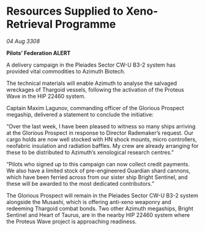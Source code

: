 * Resources Supplied to Xeno-Retrieval Programme

/04 Aug 3308/

*Pilots’ Federation ALERT* 

A delivery campaign in the Pleiades Sector CW-U B3-2 system has provided vital commodities to Azimuth Biotech. 

The technical materials will enable Azimuth to analyse the salvaged wreckages of Thargoid vessels, following the activation of the Proteus Wave in the HIP 22460 system. 

Captain Maxim Lagunov, commanding officer of the Glorious Prospect megaship, delivered a statement to conclude the initiative: 

“Over the last week, I have been pleased to witness so many ships arriving at the Glorious Prospect in response to Director Rademaker’s request. Our cargo holds are now well stocked with HN shock mounts, micro controllers, neofabric insulation and radiation baffles. My crew are already arranging for these to be distributed to Azimuth’s xenological research centres.” 

“Pilots who signed up to this campaign can now collect credit payments. We also have a limited stock of pre-engineered Guardian shard cannons, which have been ferried across from our sister ship Bright Sentinel, and these will be awarded to the most dedicated contributors.” 

The Glorious Prospect will remain in the Pleiades Sector CW-U B3-2 system alongside the Musashi, which is offering anti-xeno weaponry and redeeming Thargoid combat bonds. Two other Azimuth megaships, Bright Sentinel and Heart of Taurus, are in the nearby HIP 22460 system where the Proteus Wave project is approaching readiness.